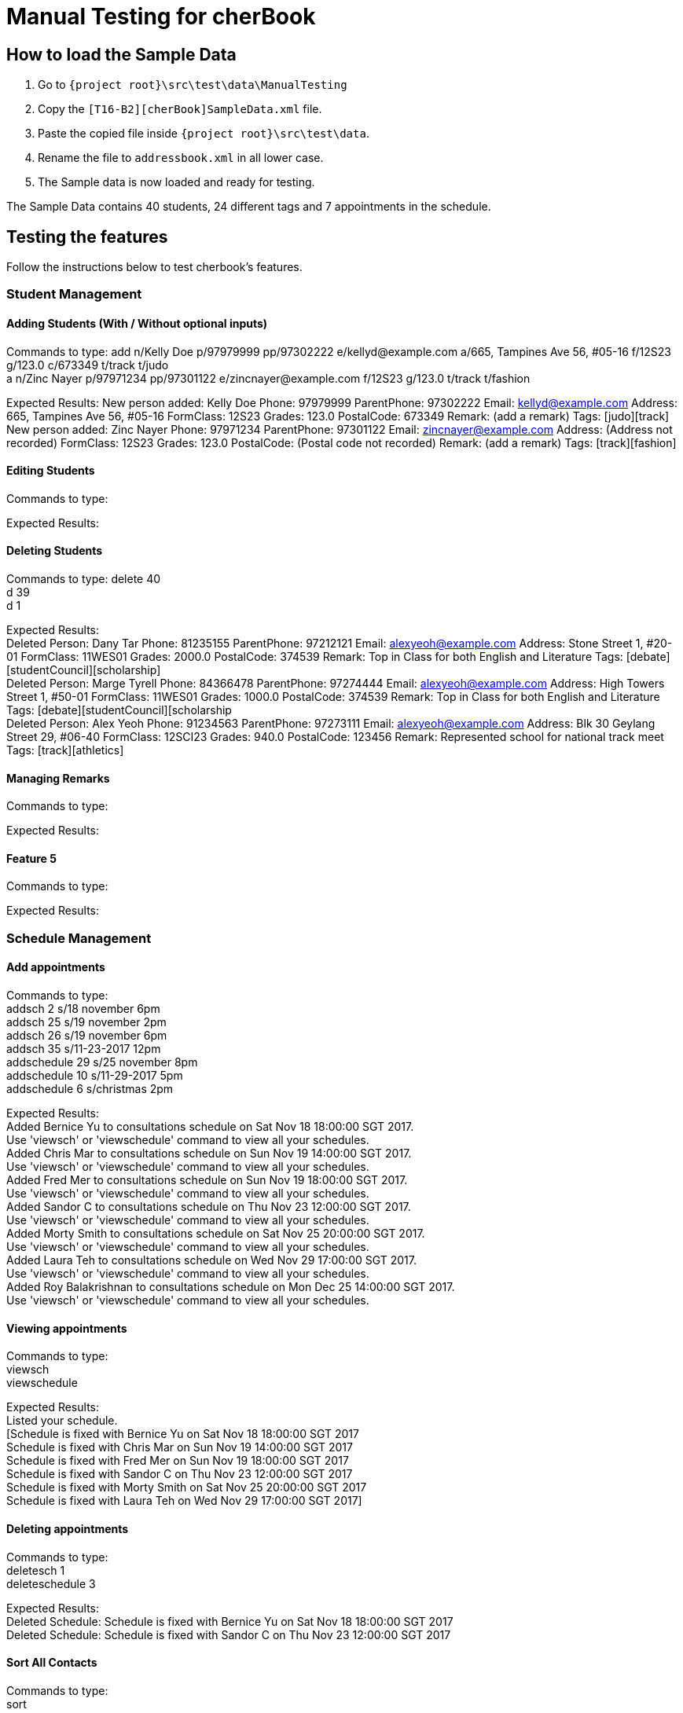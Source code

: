 = Manual Testing for cherBook
:imagesDir: images
:stylesDir: stylesheets
:experimental:
ifdef::env-github[]
:tip-caption: :bulb:
:note-caption: :information_source:
endif::[]

== How to load the Sample Data

. Go to `{project root}\src\test\data\ManualTesting`
. Copy the `[T16-B2][cherBook]SampleData.xml` file.
. Paste the copied file inside `{project root}\src\test\data`.
. Rename the file to `addressbook.xml` in all lower case.
. The Sample data is now loaded and ready for testing.

The Sample Data contains 40 students, 24 different tags and 7 appointments in the schedule.

== Testing the features

Follow the instructions below to test cherbook's features.

=== Student Management

==== Adding Students (With / Without optional inputs)
Commands to type:
add n/Kelly Doe p/97979999 pp/97302222 e/kellyd@example.com a/665, Tampines Ave 56, #05-16 f/12S23 g/123.0 c/673349 t/track t/judo +
a n/Zinc Nayer p/97971234 pp/97301122 e/zincnayer@example.com f/12S23 g/123.0 t/track t/fashion

Expected Results:
New person added: Kelly Doe Phone: 97979999 ParentPhone: 97302222 Email: kellyd@example.com Address: 665, Tampines Ave 56, #05-16 FormClass: 12S23 Grades: 123.0 PostalCode: 673349 Remark: (add a remark) Tags: [judo][track] +
New person added: Zinc Nayer Phone: 97971234 ParentPhone: 97301122 Email: zincnayer@example.com Address: (Address not recorded) FormClass: 12S23 Grades: 123.0 PostalCode: (Postal code not recorded) Remark: (add a remark) Tags: [track][fashion]

==== Editing Students
Commands to type:

Expected Results:

==== Deleting Students
Commands to type:
delete 40 +
d 39 +
d 1

Expected Results: +
Deleted Person: Dany Tar Phone: 81235155 ParentPhone: 97212121 Email: alexyeoh@example.com Address: Stone Street 1, #20-01 FormClass: 11WES01 Grades: 2000.0 PostalCode: 374539 Remark: Top in Class for both English and Literature Tags: [debate][studentCouncil][scholarship] +
Deleted Person: Marge Tyrell Phone: 84366478 ParentPhone: 97274444 Email: alexyeoh@example.com Address: High Towers Street 1, #50-01 FormClass: 11WES01 Grades: 1000.0 PostalCode: 374539 Remark: Top in Class for both English and Literature Tags: [debate][studentCouncil][scholarship +
Deleted Person: Alex Yeoh Phone: 91234563 ParentPhone: 97273111 Email: alexyeoh@example.com Address: Blk 30 Geylang Street 29, #06-40 FormClass: 12SCI23 Grades: 940.0 PostalCode: 123456 Remark: Represented school for national track meet Tags: [track][athletics]

==== Managing Remarks
Commands to type:

Expected Results:

==== Feature 5
Commands to type:

Expected Results:

=== Schedule Management

==== Add appointments
Commands to type: +
addsch 2 s/18 november 6pm +
addsch 25 s/19 november 2pm +
addsch 26 s/19 november 6pm +
addsch 35 s/11-23-2017 12pm +
addschedule 29 s/25 november 8pm +
addschedule 10 s/11-29-2017 5pm +
addschedule 6 s/christmas 2pm +

Expected Results: +
Added Bernice Yu to consultations schedule on Sat Nov 18 18:00:00 SGT 2017. +
Use 'viewsch' or 'viewschedule' command to view all your schedules. +
Added Chris Mar to consultations schedule on Sun Nov 19 14:00:00 SGT 2017. +
Use 'viewsch' or 'viewschedule' command to view all your schedules. +
Added Fred Mer to consultations schedule on Sun Nov 19 18:00:00 SGT 2017. +
Use 'viewsch' or 'viewschedule' command to view all your schedules. +
Added Sandor C to consultations schedule on Thu Nov 23 12:00:00 SGT 2017. +
Use 'viewsch' or 'viewschedule' command to view all your schedules. +
Added Morty Smith to consultations schedule on Sat Nov 25 20:00:00 SGT 2017. +
Use 'viewsch' or 'viewschedule' command to view all your schedules. +
Added Laura Teh to consultations schedule on Wed Nov 29 17:00:00 SGT 2017. +
Use 'viewsch' or 'viewschedule' command to view all your schedules. +
Added Roy Balakrishnan to consultations schedule on Mon Dec 25 14:00:00 SGT 2017. +
Use 'viewsch' or 'viewschedule' command to view all your schedules.

==== Viewing appointments
Commands to type: +
viewsch +
viewschedule

Expected Results: +
Listed your schedule. +
[Schedule is fixed with Bernice Yu on Sat Nov 18 18:00:00 SGT 2017 +
 Schedule is fixed with Chris Mar on Sun Nov 19 14:00:00 SGT 2017 +
 Schedule is fixed with Fred Mer on Sun Nov 19 18:00:00 SGT 2017 +
 Schedule is fixed with Sandor C on Thu Nov 23 12:00:00 SGT 2017 +
 Schedule is fixed with Morty Smith on Sat Nov 25 20:00:00 SGT 2017 +
 Schedule is fixed with Laura Teh on Wed Nov 29 17:00:00 SGT 2017]

==== Deleting appointments
Commands to type: +
deletesch 1 +
deleteschedule 3

Expected Results: +
Deleted Schedule: Schedule is fixed with Bernice Yu on Sat Nov 18 18:00:00 SGT 2017 +
Deleted Schedule: Schedule is fixed with Sandor C on Thu Nov 23 12:00:00 SGT 2017

==== Sort All Contacts
Commands to type: +
sort +
st

Expected Results: +
All contacts are sorted alphabetically by name. +
All contacts are sorted alphabetically by name.

==== List
Commands to type: +
list +
l

Expected Results: +
Listed all persons +
Listed all persons

==== Feature 5
Commands to type:

Expected Results:


=== User Interface Management

==== Opening Help Window
Commands to type: +
help +

Expected Results: +
Opened help window.

==== Switching to and from Home Page
Commands to type: +
home

Expected Results: +
Welcome Home

==== Switching between tabs in the Graph Panel
Commands to type: +
Tab 1 +
Tab 2

Expected Results: +
Selected Tab: 1 +
Selected Tab: 2

==== Feature 4
Commands to type:

Expected Results:

==== Feature 5
Commands to type:

Expected Results:
